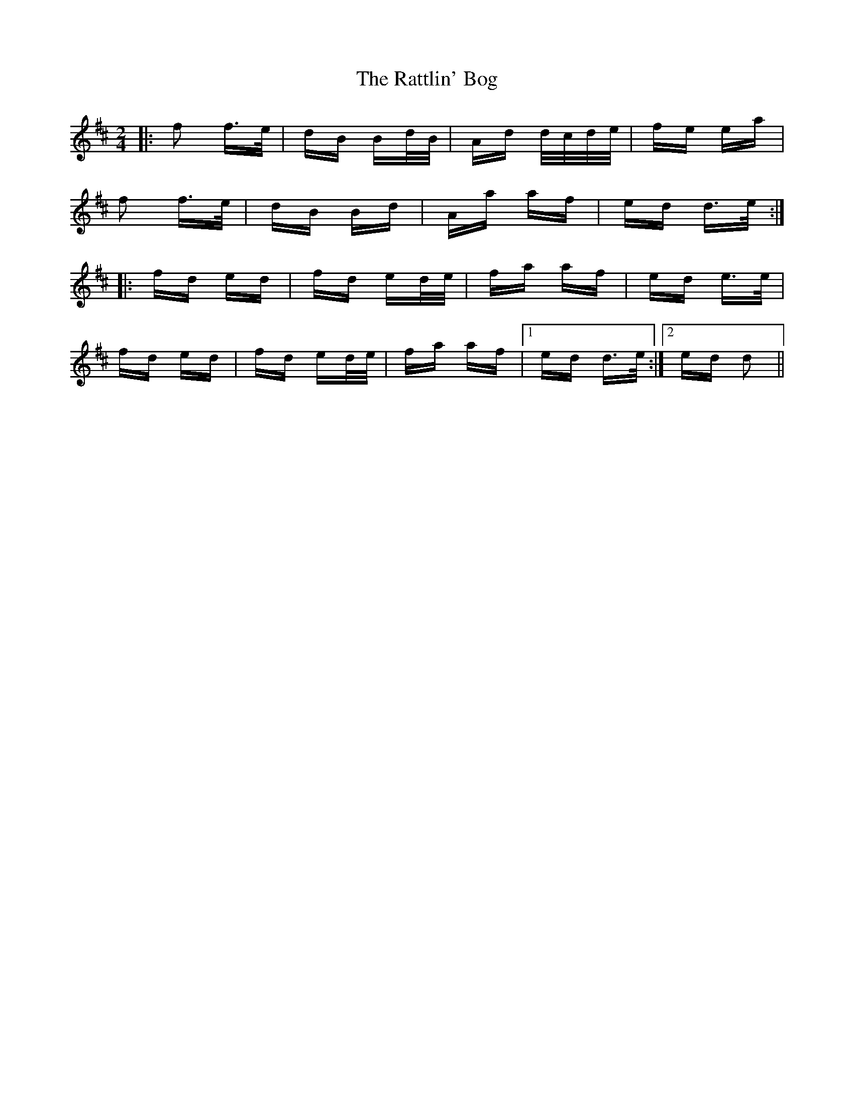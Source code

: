 X: 33752
T: Rattlin' Bog, The
R: polka
M: 2/4
K: Dmajor
|:f2 f>e|dB Bd/B/|Ad d/c/d/e/|fe ea|
f2 f>e|dB Bd|Aa af|ed d>e:|
|:fd ed|fd ed/e/|fa af|ed e>e|
fd ed|fd ed/e/|fa af|1 ed d>e:|2 ed d2||

